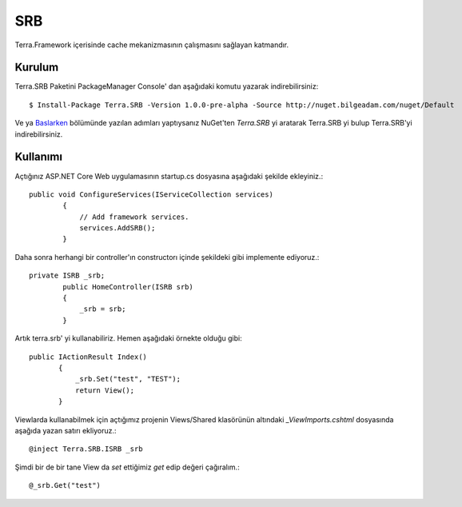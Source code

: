 SRB
========

Terra.Framework içerisinde cache mekanizmasının çalışmasını sağlayan katmandır.

Kurulum
--------

Terra.SRB Paketini PackageManager Console' dan aşağıdaki komutu yazarak indirebilirsiniz::

    $ Install-Package Terra.SRB -Version 1.0.0-pre-alpha -Source http://nuget.bilgeadam.com/nuget/Default

Ve ya Baslarken_ bölümünde yazılan adımları yaptıysanız NuGet'ten *Terra.SRB* yi aratarak Terra.SRB yi bulup Terra.SRB'yi indirebilirsiniz.

.. _Baslarken: http://terradoc.readthedocs.io/en/latest/Baslarken.html


    
Kullanımı
---------
Açtığınız ASP.NET Core Web uygulamasının startup.cs dosyasına aşağıdaki şekilde ekleyiniz.::

    public void ConfigureServices(IServiceCollection services)
            {
                // Add framework services.
                services.AddSRB();
            }

Daha sonra herhangi bir controller'ın constructorı içinde şekildeki gibi implemente ediyoruz.::

    private ISRB _srb;
            public HomeController(ISRB srb)
            {
                _srb = srb;
            }

Artık terra.srb' yi kullanabiliriz. Hemen aşağıdaki örnekte olduğu gibi::

     public IActionResult Index()
            {
                _srb.Set("test", "TEST");
                return View();
            }

Viewlarda kullanabilmek için açtığımız projenin Views/Shared klasörünün altındaki *_ViewImports.cshtml* dosyasında aşağıda yazan satırı ekliyoruz.::

    @inject Terra.SRB.ISRB _srb

Şimdi bir de bir tane View da *set* ettiğimiz *get* edip değeri çağıralım.::

    @_srb.Get("test")





